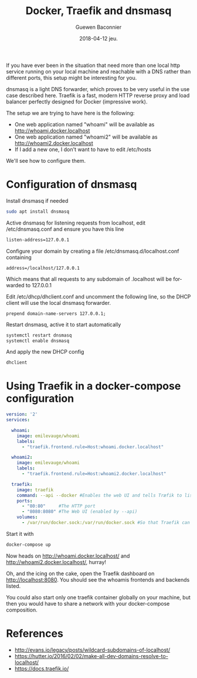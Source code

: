 #+TITLE:       Docker, Traefik and dnsmasq
#+AUTHOR:      Guewen Baconnier
#+EMAIL:       guewen@gmail.com
#+DATE:        2018-04-12 jeu.
#+URI:         /blog/%y/%m/%d/docker-traefik-and-dnsmasq
#+KEYWORDS:    docker, traefik, dnsmasq, localhost
#+TAGS:        docker, traefik, dns, localhost
#+LANGUAGE:    en
#+OPTIONS:     H:3 num:nil toc:nil \n:nil ::t |:t ^:nil -:nil f:t *:t <:t
#+DESCRIPTION: Configure dnsmasq and traefik to have local services with *.localhost domains

If you have ever been in the situation that need more than one local http service running on your local machine and reachable with a DNS rather than different ports, this setup might be interesting for you.

dnsmasq is a light DNS forwarder, which proves to be very useful in the use case described here.
Traefik is a fast, modern HTTP reverse proxy and load balancer perfectly designed for Docker (impressive work).

The setup we are trying to have here is the following:

+ One web application named "whoami" will be available as http://whoami.docker.localhost
+ One web application named "whoami2" will be available as http://whoami2.docker.localhost
+ If I add a new one, I don't want to have to edit /etc/hosts

We'll see how to configure them.

* Configuration of dnsmasq

Install dnsmasq if needed

#+BEGIN_SRC bash
sudo apt install dnsmasq
#+END_SRC

Active dnsmasq for listening requests from localhost, edit /etc/dnsmasq.conf and ensure you have this line

#+BEGIN_SRC bash
listen-address=127.0.0.1
#+END_SRC

Configure your domain by creating a file /etc/dnsmasq.d/localhost.conf containing

#+BEGIN_SRC 
address=/localhost/127.0.0.1
#+END_SRC

Which means that all requests to any subdomain of .localhost will be forwarded to 127.0.0.1

Edit /etc/dhcp/dhclient.conf and uncomment the following line, so the DHCP client will use the local dnsmasq forwarder.

#+BEGIN_SRC 
prepend domain-name-servers 127.0.0.1;
#+END_SRC

Restart dnsmasq, active it to start automatically
#+BEGIN_SRC bash
systemctl restart dnsmasq
systemctl enable dnsmasq
#+END_SRC

And apply the new DHCP config

#+BEGIN_SRC bash
dhclient
#+END_SRC

* Using Traefik in a docker-compose configuration


#+BEGIN_SRC yaml
version: '2'
services:

  whoami:
    image: emilevauge/whoami
    labels:
      - "traefik.frontend.rule=Host:whoami.docker.localhost"

  whoami2:
    image: emilevauge/whoami
    labels:
      - "traefik.frontend.rule=Host:whoami2.docker.localhost"

  traefik:
    image: traefik
    command: --api --docker #Enables the web UI and tells Træfik to listen to docker
    ports:
      - "80:80"     #The HTTP port
      - "8080:8080" #The Web UI (enabled by --api)
    volumes:
      - /var/run/docker.sock:/var/run/docker.sock #So that Traefik can listen to the Docker events

#+END_SRC

Start it with

#+BEGIN_SRC bash
docker-compose up
#+END_SRC

Now heads on http://whoami.docker.localhost/ and http://whoami2.docker.localhost/, hurray!

Oh, and the icing on the cake, open the Traefik dashboard on http://localhost:8080. You should see the whoamis frontends and backends listed.

You could also start only one traefik container globally on your machine, but then you would have to share a network with your docker-compose composition.


* References

+ http://evans.io/legacy/posts/wildcard-subdomains-of-localhost/
+ https://hutter.io/2016/02/02/make-all-dev-domains-resolve-to-localhost/
+ https://docs.traefik.io/
